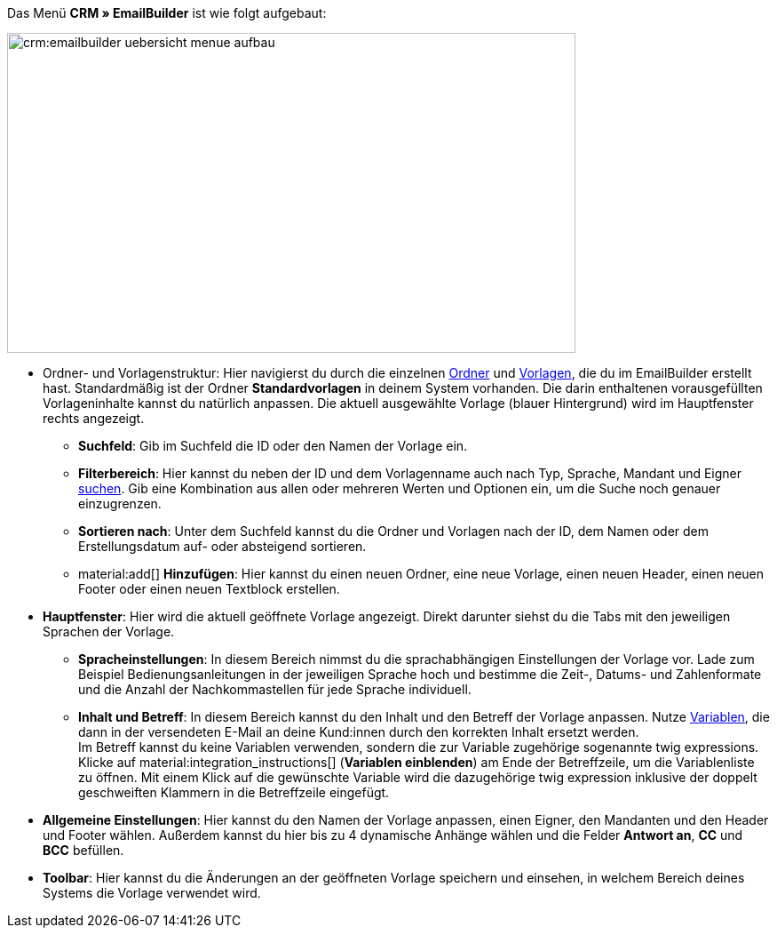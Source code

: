 Das Menü *CRM » EmailBuilder* ist wie folgt aufgebaut:

image::crm:emailbuilder-uebersicht-menue-aufbau.png[width=640, height=360]

* Ordner- und Vorlagenstruktur: Hier navigierst du durch die einzelnen xref:crm:emailbuilder-mit-dem-emailbuilder-arbeiten.adoc#ordner-verwalten[Ordner] und xref:crm:emailbuilder-mit-dem-emailbuilder-arbeiten.adoc#vorlagen-verwalten[Vorlagen], die du im EmailBuilder erstellt hast. Standardmäßig ist der Ordner *Standardvorlagen* in deinem System vorhanden. Die darin enthaltenen vorausgefüllten Vorlageninhalte kannst du natürlich anpassen. Die aktuell ausgewählte Vorlage (blauer Hintergrund) wird im Hauptfenster rechts angezeigt. 

** *Suchfeld*: Gib im Suchfeld die ID oder den Namen der Vorlage ein.
** *Filterbereich*: Hier kannst du neben der ID und dem Vorlagenname auch nach Typ, Sprache, Mandant und Eigner xref:crm:emailbuilder-mit-dem-emailbuilder-arbeiten.adoc#vorlage-suchen[suchen]. Gib eine Kombination aus allen oder mehreren Werten und Optionen ein, um die Suche noch genauer einzugrenzen.
** *Sortieren nach*: Unter dem Suchfeld kannst du die Ordner und Vorlagen nach der ID, dem Namen oder dem Erstellungsdatum auf- oder absteigend sortieren.
** material:add[] *Hinzufügen*: Hier kannst du einen neuen Ordner, eine neue Vorlage, einen neuen Header, einen neuen Footer oder einen neuen Textblock erstellen.

* *Hauptfenster*: Hier wird die aktuell geöffnete Vorlage angezeigt. Direkt darunter siehst du die Tabs mit den jeweiligen Sprachen der Vorlage.
** *Spracheinstellungen*: In diesem Bereich nimmst du die sprachabhängigen Einstellungen der Vorlage vor. Lade zum Beispiel Bedienungsanleitungen in der jeweiligen Sprache hoch und bestimme die Zeit-, Datums- und Zahlenformate und die Anzahl der Nachkommastellen für jede Sprache individuell.
** *Inhalt und Betreff*: In diesem Bereich kannst du den Inhalt und den Betreff der Vorlage anpassen. Nutze xref:crm:emailbuilder-variablen-twig-expressions.adoc#[Variablen], die dann in der versendeten E-Mail an deine Kund:innen durch den korrekten Inhalt ersetzt werden. +
Im Betreff kannst du keine Variablen verwenden, sondern die zur Variable zugehörige sogenannte twig expressions. Klicke auf material:integration_instructions[] (*Variablen einblenden*) am Ende der Betreffzeile, um die Variablenliste zu öffnen. Mit einem Klick auf die gewünschte Variable wird die dazugehörige twig expression inklusive der doppelt geschweiften Klammern in die Betreffzeile eingefügt.

* *Allgemeine Einstellungen*: Hier kannst du den Namen der Vorlage anpassen, einen Eigner, den Mandanten und den Header und Footer wählen. Außerdem kannst du hier bis zu 4 dynamische Anhänge wählen und die Felder *Antwort an*, *CC* und *BCC* befüllen.

* *Toolbar*: Hier kannst du die Änderungen an der geöffneten Vorlage speichern und einsehen, in welchem Bereich deines Systems die Vorlage verwendet wird.

